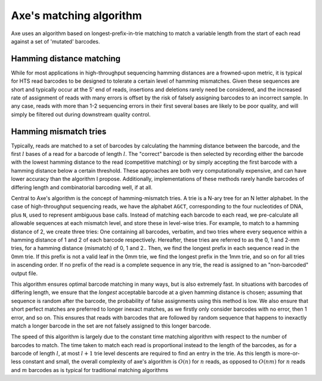 ************************
Axe's matching algorithm
************************

Axe uses an algorithm based on longest-prefix-in-trie matching to match a
variable length from the start of each read against a set of 'mutated'
barcodes.

Hamming distance matching
-------------------------

While for most applications in high-throughput sequencing hamming distances are
a frowned-upon metric, it is typical for HTS read barcodes to be designed to
tolerate a certain level of hamming mismatches. Given these sequences are short
and typically occur at the 5' end of reads, insertions and deletions rarely
need be considered, and the increased rate of assignment of reads with many
errors is offset by the risk of falsely assigning barcodes to an incorrect
sample. In any case, reads with more than 1-2 sequencing errors in their first
several bases are likely to be poor quality, and will simply be filtered out
during downstream quality control.

Hamming mismatch tries
----------------------

Typically, reads are matched to a set of barcodes by calculating the hamming
distance between the barcode, and the first :math:`l` bases of a read for a
barcode of length :math:`l`. The "correct" barcode is then selected by
recording either the barcode with the lowest hamming distance to the read
(competitive matching) or by simply accepting the first barcode with a hamming
distance below a certain threshold.  These approaches are both very
computationally expensive, and can have lower accuracy than the algorithm I
propose. Additionally, implementations of these methods rarely handle barcodes
of differing length and combinatorial barcoding well, if at all.

Central to Axe's algorithm is the concept of hamming-mismatch tries. A trie is
a N-ary tree for an N letter alphabet. In the case of high-throughput
sequencing reads, we have the alphabet ``AGCT``, corresponding to the four
nucleotides of DNA, plus ``N``, used to represent ambiguous base calls. Instead
of matching each barcode to each read, we pre-calculate all allowable sequences
at each mismatch level, and store these in level-wise tries. For  example, to
match to a hamming distance of 2, we create three tries: One containing all
barcodes, verbatim, and two tries where every sequence within a hamming
distance of 1 and 2 of each barcode respectively. Hereafter, these tries are
referred to  as the 0, 1 and 2-mm tries, for a hamming distance (mismatch) of
0, 1 and 2.. Then, we find the longest prefix in each sequence read in the 0mm
trie. If this prefix is not a valid leaf in the 0mm trie, we find the longest
prefix in the 1mm trie, and so on for all tries in ascending order. If no
prefix of the read is a complete sequence in any trie, the read is assigned to
an "non-barcoded" output file.

This algorithm ensures optimal barcode matching in many ways, but is also
extremely fast. In situations with barcodes of differing length, we ensure that
the *longest* acceptable barcode at a given hamming distance is chosen;
assuming that sequence is random after the barcode, the probability of false
assignments using this method is low. We also ensure that short perfect matches
are preferred to longer inexact matches, as we firstly only consider barcodes
with no error, then 1 error, and so on. This ensures that reads with barcodes
that are followed by random sequence that happens to inexactly match a longer
barcode in the set are not falsely assigned to this longer barcode.

The speed of this algorithm is largely due to the constant time matching
algorithm with respect to the number of barcodes to match. The time taken to
match each read is proportional instead to the length of the barcodes, as for a
barcode of length :math:`l`, at most :math:`l + 1` trie level descents are
required to find an entry in the trie. As this length is more-or-less constant
and small, the overall complexity of axe's algorithm is :math:`O(n)` for
:math:`n` reads, as opposed to :math:`O(nm)` for :math:`n` reads and :math:`m`
barcodes as is typical for traditional matching algorithms
